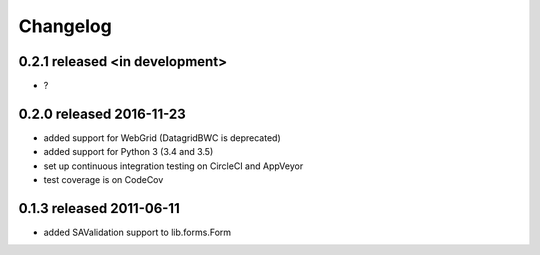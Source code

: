 Changelog
---------------

0.2.1 released <in development>
=========================

* ?

0.2.0 released 2016-11-23
=========================

* added support for WebGrid (DatagridBWC is deprecated)
* added support for Python 3 (3.4 and 3.5)
* set up continuous integration testing on CircleCI and AppVeyor
* test coverage is on CodeCov

0.1.3 released 2011-06-11
=========================

* added SAValidation support to lib.forms.Form
